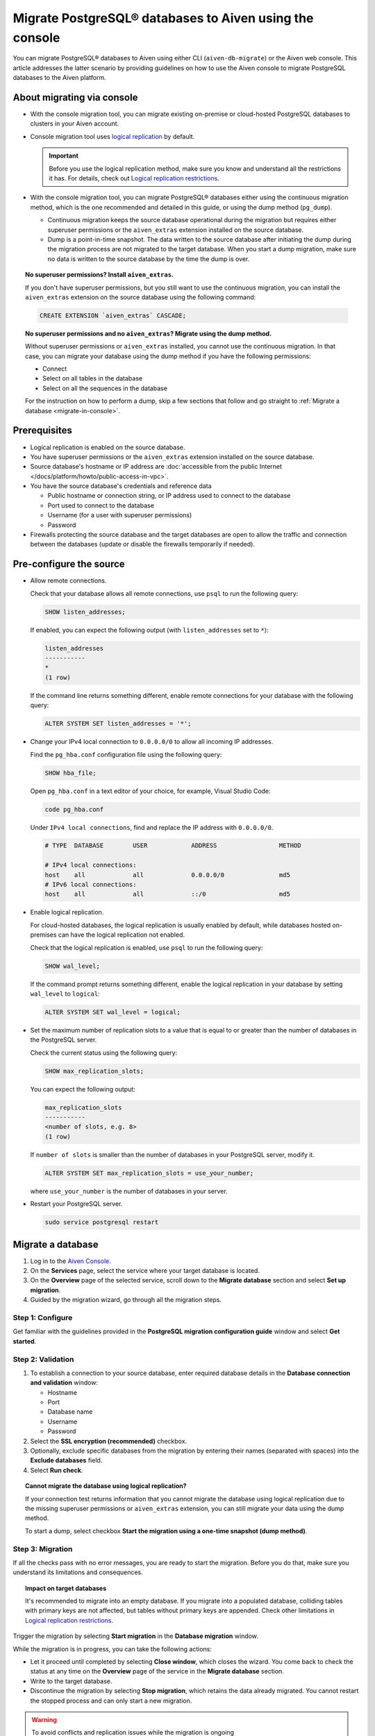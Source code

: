 Migrate PostgreSQL® databases to Aiven using the console 
========================================================

You can migrate PostgreSQL® databases to Aiven using either CLI (``aiven-db-migrate``) or the Aiven web console. This article addresses the latter scenario by providing guidelines on how to use the Aiven console to migrate PostgreSQL databases to the Aiven platform.

.. seealso::

    For the other migration method (using ``aiven-db-migrate``), see :doc:`Migrate to Aiven for PostgreSQL® with aiven-db-migrate </docs/products/postgresql/howto/migrate-aiven-db-migrate>`.

About migrating via console
---------------------------

* With the console migration tool, you can migrate existing on-premise or cloud-hosted PostgreSQL databases to clusters in your Aiven account.

* Console migration tool uses `logical replication <https://www.postgresql.org/docs/current/logical-replication.html>`_ by default.

  .. important::

      Before you use the logical replication method, make sure you know and understand all the restrictions it has. For details, check out `Logical replication restrictions <https://www.postgresql.org/docs/current/logical-replication-restrictions.html>`_.

* With the console migration tool, you can migrate PostgreSQL® databases either using the continuous migration method, which is the one recommended and detailed in this guide, or using the dump method (``pg_dump``).

  * Continuous migration keeps the source database operational during the migration but requires either superuser permissions or the ``aiven_extras`` extension installed on the source database.
  * Dump is a point-in-time snapshot. The data written to the source database after initiating the dump during the migration process are not migrated to the target database. When you start a dump migration, make sure no data is written to the source database by the time the dump is over.

.. dropdown:: Expand to check out how to verify that you have superuser permissions.

    Use ``psql`` to run the ``\du`` command:

    .. code-block:: bash

       \du

    .. code-block:: bash
       :caption: Expected output

       Role name |                      Attributes                            |                 Member of
       ----------+------------------------------------------------------------+-----------------------------------------
       _source_db     | Superuser, Replication                                     | {}
       example   | Create role, Create DB, Replication, Bypass RLS            | {pg_read_all_stats,pg_stat_scan_tables,pg_signal_backend}
       postgres  | Superuser, Create role, Create DB, Replication, Bypass RLS | {}

    Identify your role name in the ``Role name`` column and check if it has the ``Superuser`` attribute assigned in the ``Attributes`` column. If not, request it from your system administrator.

.. topic:: No superuser permissions? Install ``aiven_extras``.

   If you don't have superuser permissions, but you still want to use the continuous migration, you can install the ``aiven_extras`` extension on the source database using the following command:

   .. code-block:: bash

      CREATE EXTENSION `aiven_extras` CASCADE;

.. topic:: No superuser permissions and no ``aiven_extras``? Migrate using the dump method.

   Without superuser permissions or ``aiven_extras`` installed, you cannot use the continuous migration. In that case, you can migrate your database using the dump method if you have the following permissions:

   * Connect
   * Select on all tables in the database
   * Select on all the sequences in the database

   For the instruction on how to perform a dump, skip a few sections that follow and go straight to :ref:`Migrate a database <migrate-in-console>`.

Prerequisites
-------------

* Logical replication is enabled on the source database.
* You have superuser permissions or the ``aiven_extras`` extension installed on the source database.
* Source database's hostname or IP address are :doc:`accessible from the public Internet </docs/platform/howto/public-access-in-vpc>`.
* You have the source database's credentials and reference data
  
  * Public hostname or connection string, or IP address used to connect to the database
  * Port used to connect to the database
  * Username (for a user with superuser permissions)
  * Password

* Firewalls protecting the source database and the target databases are open to allow the traffic and connection between the databases (update or disable the firewalls temporarily if needed).

Pre-configure the source
------------------------

* Allow remote connections.

  Check that your database allows all remote connections, use ``psql`` to run the following query:

  .. code-block:: bash

     SHOW listen_addresses;

  If enabled, you can expect the following output (with ``listen_addresses`` set to ``*``):

  .. code-block:: bash

      listen_addresses
      -----------
      *
      (1 row)

  If the command line returns something different, enable remote connections for your database with the following query:

  .. code-block:: bash

     ALTER SYSTEM SET listen_addresses = '*';

* Change your IPv4 local connection to ``0.0.0.0/0`` to allow all incoming IP addresses.

  Find the ``pg_hba.conf`` configuration file using the following query:

  .. code-block:: bash

     SHOW hba_file;

  Open ``pg_hba.conf`` in a text editor of your choice, for example, Visual Studio Code:

  .. code-block:: bash

     code pg_hba.conf

  Under ``IPv4 local connections``, find and replace the IP address with ``0.0.0.0/0``.

  .. code-block:: bash

     # TYPE  DATABASE        USER            ADDRESS                 METHOD
     
     # IPv4 local connections:
     host    all             all             0.0.0.0/0               md5
     # IPv6 local connections:
     host    all             all             ::/0                    md5 

  .. seealso::
   
     For more details on the configuration file's syntax, see `The pg_hba.conf File <https://www.postgresql.org/docs/14/auth-pg-hba-conf.html>`_.

* Enable logical replication.

  For cloud-hosted databases, the logical replication is usually enabled by default, while databases hosted on-premises can have the logical replication not enabled.

  Check that the logical replication is enabled, use ``psql`` to run the following query:

  .. code-block:: bash

     SHOW wal_level;

  .. code-block:: bash
     :caption: Expected output if enabled

     wal_level
     -----------
     logical
     (1 row)

  If the command prompt returns something different, enable the logical replication in your database by setting ``wal_level`` to ``logical``:

  .. code-block:: bash

     ALTER SYSTEM SET wal_level = logical;

* Set the maximum number of replication slots to a value that is equal to or greater than the number of databases in the PostgreSQL server.

  Check the current status using the following query:
  
  .. code-block:: bash

     SHOW max_replication_slots;

  You can expect the following output:

  .. code-block:: bash

     max_replication_slots
     -----------
     <number of slots, e.g. 8>
     (1 row)

  If ``number of slots`` is smaller than the number of databases in your PostgreSQL server, modify it.

  .. code-block:: bash

     ALTER SYSTEM SET max_replication_slots = use_your_number;

  where ``use_your_number`` is the number of databases in your server.

* Restart your PostgreSQL server.
  
  .. code-block:: bash

     sudo service postgresql restart

.. _migrate-in-console:

Migrate a database
------------------

1. Log in to the `Aiven Console <https://console.aiven.io/>`_.
2. On the **Services** page, select the service where your target database is located.
3. On the **Overview** page of the selected service, scroll down to the **Migrate database** section and select **Set up migration**.
4. Guided by the migration wizard, go through all the migration steps.

Step 1: Configure
'''''''''''''''''

Get familiar with the guidelines provided in the **PostgreSQL migration configuration guide** window and select **Get started**.

Step 2: Validation
''''''''''''''''''

1. To establish a connection to your source database, enter required database details in the **Database connection and validation** window:

   * Hostname
   * Port
   * Database name
   * Username
   * Password

2. Select the **SSL encryption (recommended)** checkbox.

3. Optionally, exclude specific databases from the migration by entering their names (separated with spaces) into the **Exclude databases** field.

4. Select **Run check**.

.. topic:: Cannot migrate the database using logical replication?

   If your connection test returns information that you cannot migrate the database using logical replication due to the missing superuser permissions or ``aiven_extras`` extension, you can still migrate your data using the dump method.

   To start a dump, select checkbox **Start the migration using a one-time snapshot (dump method)**.

Step 3: Migration
'''''''''''''''''

If all the checks pass with no error messages, you are ready to start the migration. Before you do that, make sure you understand its limitations and consequences.

.. topic:: Impact on target databases

   It's recommended to migrate into an empty database. If you migrate into a populated database, colliding tables with primary keys are not affected, but tables without primary keys are appended. Check other limitations in `Logical replication restrictions <https://www.postgresql.org/docs/current/logical-replication-restrictions.html>`_.

Trigger the migration by selecting **Start migration** in the **Database migration** window.

While the migration is in progress, you can take the following actions:

* Let it proceed until completed by selecting **Close window**, which closes the wizard. You come back to check the status at any time on the **Overview** page of the service in the **Migrate database** section.
* Write to the target database.
* Discontinue the migration by selecting **Stop migration**, which retains the data already migrated. You cannot restart the stopped process and can only start a new migration.

.. warning::

   To avoid conflicts and replication issues while the migration is ongoing

   * Do not write to any tables in the target database that are being processed by the migration tool.
   * Do not change the replication configuration of the source database manually. Do not modify ``wal_level`` or reduce ``max_replication_slots``.
   * Do not make database changes that could disrupt or prevent the connection between the source database and the target database. Do not change the listen address of the source database and do not modify or enable firewalls on the databases.

.. topic:: Migration attempt failed?

   If you happen to get such a notification, investigate potential causes of the failure and try to fix the issues. When you are ready, trigger the migration again by selecting **Start over**.

Step 4: Close
'''''''''''''

As soon as the wizard communicates the completion of the migration, check if there's also information about the replication mode being active.

.. topic:: Replication mode active

   This information in the wizard means that your data has been transferred to Aiven but some new data is still continuously being synced between the connected databases.

* If there is no replication in progress, select **Close connection** in the migration wizard to finalize the migration process. As a result, on the **Overview** page of the service, in the **Migrate database** section, you'll see the **Ready** tag.
* If the replication mode is active, you can select **Keep replicating**. As a result, on the **Overview** page of the service, in the **Migrate database** section, you'll see the **Syncing** tag, and you'll be able to check the status of the migration process by selecting **Status update**.

.. topic:: Result

   You have successfully migrated your PostgreSQL database into you Aiven for PostgreSQL service.

Related reading
---------------

- :doc:`About aiven-db-migrate </docs/products/postgresql/concepts/aiven-db-migrate>`
- :doc:`Migrate to Aiven for PostgreSQL® with aiven-db-migrate </docs/products/postgresql/howto/migrate-aiven-db-migrate>`
- :doc:`Migrate to Aiven for PostgreSQL® with pg_dump and pg_restore </docs/products/postgresql/howto/migrate-pg-dump-restore>`
- :doc:`Migrate between PostgreSQL® instances using aiven-db-migrate in Python </docs/products/postgresql/howto/run-aiven-db-migrate-python>`
- :doc:`Migrate to Aiven for MySQL from an external MySQL </docs/products/mysql/howto/migrate-from-external-mysql>`
